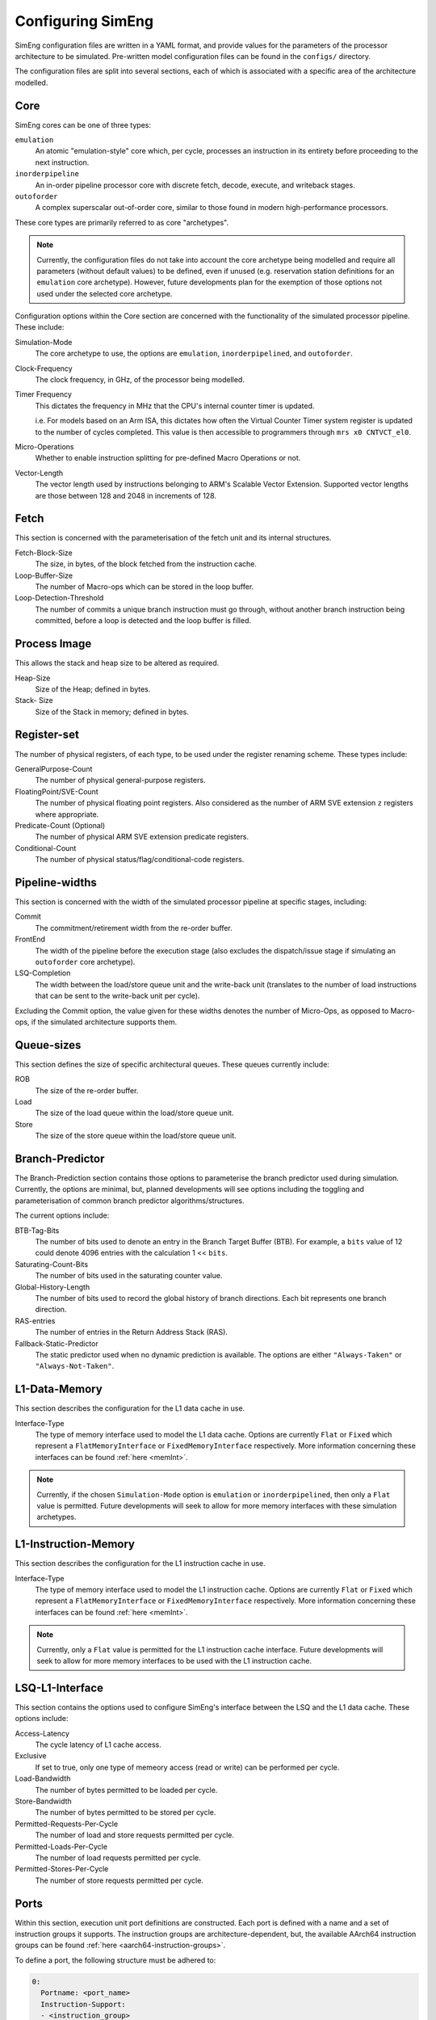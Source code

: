 .. _cnfSimEng:

Configuring SimEng
==================

SimEng configuration files are written in a YAML format, and provide values for the parameters of the processor architecture to be simulated. Pre-written model configuration files can be found in the ``configs/`` directory.

The configuration files are split into several sections, each of which is associated with a specific area of the architecture modelled.

Core
----

SimEng cores can be one of three types: 

``emulation``
    An atomic "emulation-style" core which, per cycle, processes an instruction in its entirety before proceeding to the next instruction.

``inorderpipeline``
    An in-order pipeline processor core with discrete fetch, decode, execute, and writeback stages.

``outoforder``
    A complex superscalar out-of-order core, similar to those found in modern high-performance processors.

These core types are primarily referred to as core "archetypes".

.. Note:: Currently, the configuration files do not take into account the core archetype being modelled and require all parameters (without default values) to be defined, even if unused (e.g. reservation station definitions for an ``emulation`` core archetype). However, future developments plan for the exemption of those options not used under the selected core archetype.

Configuration options within the Core section are concerned with the functionality of the simulated processor pipeline. These include:

Simulation-Mode
    The core archetype to use, the options are ``emulation``, ``inorderpipelined``, and ``outoforder``.

Clock-Frequency
    The clock frequency, in GHz, of the processor being modelled.

Timer Frequency
    This dictates the frequency in MHz that the CPU's internal counter timer is updated. 

    i.e. For models based on an Arm ISA, this dictates how often the Virtual Counter Timer system register is updated to the number of cycles completed. This value is then accessible to programmers through ``mrs x0 CNTVCT_el0``.

Micro-Operations
    Whether to enable instruction splitting for pre-defined Macro Operations or not.

Vector-Length
    The vector length used by instructions belonging to ARM's Scalable Vector Extension. Supported vector lengths are those between 128 and 2048 in increments of 128.

Fetch
-----

This section is concerned with the parameterisation of the fetch unit and its internal structures.

Fetch-Block-Size
    The size, in bytes, of the block fetched from the instruction cache.

Loop-Buffer-Size
    The number of Macro-ops which can be stored in the loop buffer.

Loop-Detection-Threshold
    The number of commits a unique branch instruction must go through, without another branch instruction being committed, before a loop is detected and the loop buffer is filled.

Process Image
-------------

This allows the stack and heap size to be altered as required.

Heap-Size
    Size of the Heap; defined in bytes.

Stack- Size 
    Size of the Stack in memory; defined in bytes.

Register-set
------------

The number of physical registers, of each type, to be used under the register renaming scheme. These types include:

GeneralPurpose-Count
    The number of physical general-purpose registers.

FloatingPoint/SVE-Count
    The number of physical floating point registers. Also considered as the number of ARM SVE extension ``z`` registers where appropriate.

Predicate-Count (Optional)
    The number of physical ARM SVE extension predicate registers.

Conditional-Count
    The number of physical status/flag/conditional-code registers.

Pipeline-widths
---------------

This section is concerned with the width of the simulated processor pipeline at specific stages, including:

Commit
    The commitment/retirement width from the re-order buffer.

FrontEnd
    The width of the pipeline before the execution stage (also excludes the dispatch/issue stage if simulating an ``outoforder`` core archetype).

LSQ-Completion
    The width between the load/store queue unit and the write-back unit (translates to the number of load instructions that can be sent to the write-back unit per cycle).

Excluding the Commit option, the value given for these widths denotes the number of Micro-Ops, as opposed to Macro-ops, if the simulated architecture supports them.

Queue-sizes
-----------

This section defines the size of specific architectural queues. These queues currently include:

ROB
    The size of the re-order buffer.

Load
    The size of the load queue within the load/store queue unit.

Store
    The size of the store queue within the load/store queue unit.


Branch-Predictor
----------------

The Branch-Prediction section contains those options to parameterise the branch predictor used during simulation. Currently, the options are minimal, but, planned developments will see options including the toggling and parameterisation of common branch predictor algorithms/structures.

The current options include:

BTB-Tag-Bits
    The number of bits used to denote an entry in the Branch Target Buffer (BTB). For example, a ``bits`` value of 12 could denote 4096 entries with the calculation 1 << ``bits``.

Saturating-Count-Bits
    The number of bits used in the saturating counter value.

Global-History-Length
    The number of bits used to record the global history of branch directions. Each bit represents one branch direction.

RAS-entries
    The number of entries in the Return Address Stack (RAS).

Fallback-Static-Predictor
    The static predictor used when no dynamic prediction is available. The options are either ``"Always-Taken"`` or ``"Always-Not-Taken"``.

.. _l1dcnf:

L1-Data-Memory
--------------

This section describes the configuration for the L1 data cache in use.

Interface-Type
    The type of memory interface used to model the L1 data cache. Options are currently ``Flat`` or ``Fixed`` which represent a ``FlatMemoryInterface`` or ``FixedMemoryInterface`` respectively. More information concerning these interfaces can be found :ref:`here <memInt>`.

.. Note:: Currently, if the chosen ``Simulation-Mode`` option is ``emulation`` or ``inorderpipelined``, then only a ``Flat`` value is permitted. Future developments will seek to allow for more memory interfaces with these simulation archetypes.

.. _l1icnf:

L1-Instruction-Memory
---------------------

This section describes the configuration for the L1 instruction cache in use.

Interface-Type
    The type of memory interface used to model the L1 instruction cache. Options are currently ``Flat`` or ``Fixed`` which represent a ``FlatMemoryInterface`` or ``FixedMemoryInterface`` respectively. More information concerning these interfaces can be found :ref:`here <memInt>`.

.. Note:: Currently, only a ``Flat`` value is permitted for the L1 instruction cache interface. Future developments will seek to allow for more memory interfaces to be used with the L1 instruction cache.

LSQ-L1-Interface
----------------

This section contains the options used to configure SimEng's interface between the LSQ and the L1 data cache. These options include:

Access-Latency
    The cycle latency of L1 cache access.

Exclusive
    If set to true, only one type of memeory access (read or write) can be performed per cycle.

Load-Bandwidth
    The number of bytes permitted to be loaded per cycle.

Store-Bandwidth
    The number of bytes permitted to be stored per cycle.

Permitted-Requests-Per-Cycle
    The number of load and store requests permitted per cycle.

Permitted-Loads-Per-Cycle
    The number of load requests permitted per cycle.

Permitted-Stores-Per-Cycle
    The number of store requests permitted per cycle.

.. _execution-ports:

Ports
-----

Within this section, execution unit port definitions are constructed. Each port is defined with a name and a set of instruction groups it supports. The instruction groups are architecture-dependent, but, the available AArch64 instruction groups can be found :ref:`here <aarch64-instruction-groups>`.

To define a port, the following structure must be adhered to:

.. code-block:: text

    0:
      Portname: <port_name>
      Instruction-Support:
      - <instruction_group>
      - ...
      - <instruction_group>
    ...
    N-1:
        Portname: <port_name>
        Instruction-Support:
        - <instruction_group>
        - ...
        - <instruction_group>

With N as the number of execution ports.

Reservation-Stations
--------------------

The relationships between reservation stations and the execution ports, i.e. which reservation stations map to which execution ports, are defined in this section. The configuration of each reservation station contains a size value, a dispatch rate value, and a set of port names, previously defined in the Ports section. 

The following structure must be adhered to when defining a reservation station:

.. code-block:: text

    0:
      Size: <number_of_entries>
      Dispatch-Rate: <number_of_permitted_dispatches_per_cycle>
      Ports:
      - <port_name>
      - ...
      - <port_name>
    ...
    N-1:
        Size: <number_of_entries>
        Dispatch-Rate: <number_of_permitted_dispatches_per_cycle>
        Ports:
        - <port_name>
        - ...
        - <port_name>

With N as the number of reservation stations. Each execution port must be mapped to a reservation station.


Execution-Units
---------------

An execution unit can be configured to optionally include an internal pipeline and a set of instruction groups for :ref:`operation blocking <operation-blocking>`. The instruction groups referenced here are the same as those used in the Ports section.

The following structure must be adhered to when defining an execution unit:

.. code-block:: text

    0:
      Pipelined: <True/False>
      Blocking-Groups:
      - <instruction_group>
      - ...
      - <instruction_group>
    ...
    N-1:
        Pipelined: <True/False>
        Blocking-Groups:
        - <instruction_group>
        - ...
        - <instruction_group>

With N as the number of execution units. The number of execution units should be equivalent to the number of execution ports.

**Note**, the indexing used in both the Ports and Execution-Units sections provide a relationship mapping, the 0th execution port maps to the 0th execution unit.

.. _config-latencies:

Latencies
---------

The execution latency and throughput can be configured under the Latencies section. A latency/throughput pair can be defined for a set of instruction groups, the groups available are the same as the set discussed in the Ports section.

The execution latency defines the total number of cycles an instruction will spend in an execution unit. The throughput is how many cycles an instruction will block another instruction entering the execution unit. In non-pipelined execution units, the throughput is equal to the latency.

The following structure must be adhered to when defining group latencies:

.. code-block:: text

    0:
      Instruction-Groups:
      - <instruction_group>
      - ...
      - <instruction_group>
      Execution-Latency: <number_of_cycles>
      Execution-Throughput: <number_of_cycles>
    ...
    N-1:
        Instruction-Groups:
        - <instruction_group>
        - ...
        - <instruction_group>
        Execution-Latency: <number_of_cycles>
        Execution-Throughput: <number_of_cycles>

With N as the number of user-defined latency mappings. The default latencies, both execution and throughput, for those instruction groups not covered are 1.

**Note**, unlike other operations, the execution latency defined for load/store operations are triggered in the LoadStoreQueue as opposed to within the execution unit (more details :ref:`here <lsq-restrict>`).

.. _cpu-info:

CPU Info
--------
    This section contains information about the physical properties of the CPU.
    These fields are currently only used to generate a replica of the required Special Files directory structure.

Generate-Special-Dir
    Values are either "True" or "False".
    Dictates whether or not SimEng should generate the SpecialFiles directory tree at runtime.
    The alternative to this would be to copy in the required SpecialFiles by hand.

Core-Count
    Defines the total number of Physical cores (Not including threads).

.. Note:: Max Core-Count currently supported is 1.

Socket-Count
    Defines the number of sockets used. Typically set to 1, but can be more for CPU's that support multi-socket implementations (i.e. ThunderX2).

.. Note:: Max Socket-Count currently supported is 1.
.. Note:: If Socket-Count is more than 1, Core-Count must reflect the number of physical cores per socket.

SMT
    Defines the number of threads present on each core.

.. Note:: Max SMT currently supported is 1.

The fields listed below are used to generate `/proc/cpuinfo`. Their values can be found there on a Linux system using the CPU being modelled. With each field is a description of the format required and an example value.

    - BogoMIPS : Float in format `x.00`, i.e. `200.00`
    - Features : String with values seperated with a space, i.e. `"fp asimd sha1 sha2 fphp"`
    - CPU-Implementer : Hex value represented as a string, i.e. `"0x46"`
    - CPU-Architecture : Integer, i.e. `8`
    - CPU-Variant : Hex value represented as a string, i.e. `"0x1"`
    - CPU-Part : Hex value represented as a string, i.e. `"0x001"`
    - CPU-Revision : Integer, i.e. `0`

.. Note:: If values are unknown then set equal to 0 in the correct format

Package-Count
    Used to generate `/sys/devices/system/cpu/cpu{0..Core-Count}/topology/{physical_package_id, core_id}` files.
    On each CPU the cores are split into packages. The number of packages used can be calculated by analysing the `physical_package_id` files on a Linux system using the CPU being modelled.

.. Note:: Core-Count must be wholely divisible by Package-Count.
.. Note:: Max Package-Count currently supported is 1.
